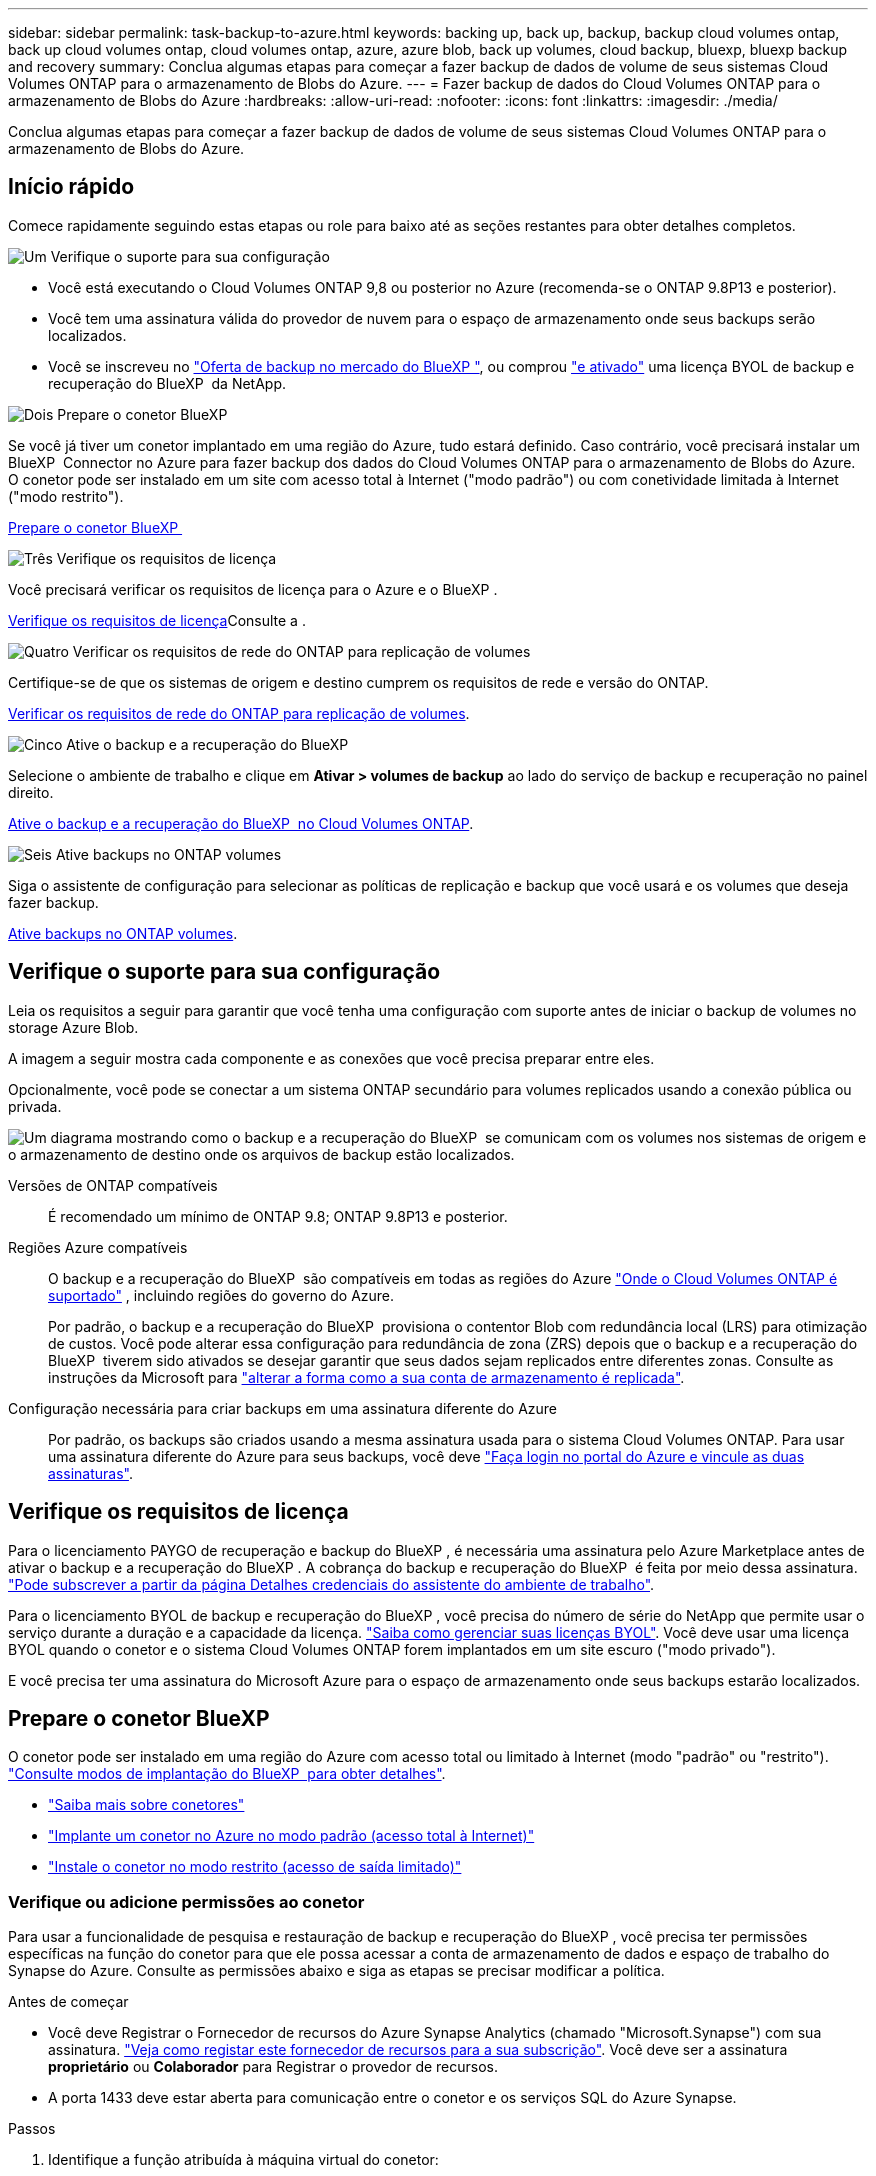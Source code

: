 ---
sidebar: sidebar 
permalink: task-backup-to-azure.html 
keywords: backing up, back up, backup, backup cloud volumes ontap, back up cloud volumes ontap, cloud volumes ontap, azure, azure blob, back up volumes, cloud backup, bluexp, bluexp backup and recovery 
summary: Conclua algumas etapas para começar a fazer backup de dados de volume de seus sistemas Cloud Volumes ONTAP para o armazenamento de Blobs do Azure. 
---
= Fazer backup de dados do Cloud Volumes ONTAP para o armazenamento de Blobs do Azure
:hardbreaks:
:allow-uri-read: 
:nofooter: 
:icons: font
:linkattrs: 
:imagesdir: ./media/


[role="lead"]
Conclua algumas etapas para começar a fazer backup de dados de volume de seus sistemas Cloud Volumes ONTAP para o armazenamento de Blobs do Azure.



== Início rápido

Comece rapidamente seguindo estas etapas ou role para baixo até as seções restantes para obter detalhes completos.

.image:https://raw.githubusercontent.com/NetAppDocs/common/main/media/number-1.png["Um"] Verifique o suporte para sua configuração
[role="quick-margin-list"]
* Você está executando o Cloud Volumes ONTAP 9,8 ou posterior no Azure (recomenda-se o ONTAP 9.8P13 e posterior).
* Você tem uma assinatura válida do provedor de nuvem para o espaço de armazenamento onde seus backups serão localizados.
* Você se inscreveu no https://azuremarketplace.microsoft.com/en-us/marketplace/apps/netapp.cloud-manager?tab=Overview["Oferta de backup no mercado do BlueXP "^], ou comprou link:task-licensing-cloud-backup.html#use-a-bluexp-backup-and-recovery-byol-license["e ativado"^] uma licença BYOL de backup e recuperação do BlueXP  da NetApp.


.image:https://raw.githubusercontent.com/NetAppDocs/common/main/media/number-2.png["Dois"] Prepare o conetor BlueXP 
[role="quick-margin-para"]
Se você já tiver um conetor implantado em uma região do Azure, tudo estará definido. Caso contrário, você precisará instalar um BlueXP  Connector no Azure para fazer backup dos dados do Cloud Volumes ONTAP para o armazenamento de Blobs do Azure. O conetor pode ser instalado em um site com acesso total à Internet ("modo padrão") ou com conetividade limitada à Internet ("modo restrito").

[role="quick-margin-para"]
<<Prepare o conetor BlueXP >>

.image:https://raw.githubusercontent.com/NetAppDocs/common/main/media/number-3.png["Três"] Verifique os requisitos de licença
[role="quick-margin-para"]
Você precisará verificar os requisitos de licença para o Azure e o BlueXP .

[role="quick-margin-para"]
<<Verifique os requisitos de licença>>Consulte a .

.image:https://raw.githubusercontent.com/NetAppDocs/common/main/media/number-4.png["Quatro"] Verificar os requisitos de rede do ONTAP para replicação de volumes
[role="quick-margin-para"]
Certifique-se de que os sistemas de origem e destino cumprem os requisitos de rede e versão do ONTAP.

[role="quick-margin-para"]
<<Verificar os requisitos de rede do ONTAP para replicação de volumes>>.

.image:https://raw.githubusercontent.com/NetAppDocs/common/main/media/number-5.png["Cinco"] Ative o backup e a recuperação do BlueXP 
[role="quick-margin-para"]
Selecione o ambiente de trabalho e clique em *Ativar > volumes de backup* ao lado do serviço de backup e recuperação no painel direito.

[role="quick-margin-para"]
<<Ative o backup e a recuperação do BlueXP  no Cloud Volumes ONTAP>>.

.image:https://raw.githubusercontent.com/NetAppDocs/common/main/media/number-6.png["Seis"] Ative backups no ONTAP volumes
[role="quick-margin-para"]
Siga o assistente de configuração para selecionar as políticas de replicação e backup que você usará e os volumes que deseja fazer backup.

[role="quick-margin-para"]
<<Ative backups no ONTAP volumes>>.



== Verifique o suporte para sua configuração

Leia os requisitos a seguir para garantir que você tenha uma configuração com suporte antes de iniciar o backup de volumes no storage Azure Blob.

A imagem a seguir mostra cada componente e as conexões que você precisa preparar entre eles.

Opcionalmente, você pode se conectar a um sistema ONTAP secundário para volumes replicados usando a conexão pública ou privada.

image:diagram_cloud_backup_cvo_azure.png["Um diagrama mostrando como o backup e a recuperação do BlueXP  se comunicam com os volumes nos sistemas de origem e o armazenamento de destino onde os arquivos de backup estão localizados."]

Versões de ONTAP compatíveis:: É recomendado um mínimo de ONTAP 9.8; ONTAP 9.8P13 e posterior.
Regiões Azure compatíveis:: O backup e a recuperação do BlueXP  são compatíveis em todas as regiões do Azure https://cloud.netapp.com/cloud-volumes-global-regions["Onde o Cloud Volumes ONTAP é suportado"^] , incluindo regiões do governo do Azure.
+
--
Por padrão, o backup e a recuperação do BlueXP  provisiona o contentor Blob com redundância local (LRS) para otimização de custos. Você pode alterar essa configuração para redundância de zona (ZRS) depois que o backup e a recuperação do BlueXP  tiverem sido ativados se desejar garantir que seus dados sejam replicados entre diferentes zonas. Consulte as instruções da Microsoft para https://learn.microsoft.com/en-us/azure/storage/common/redundancy-migration?tabs=portal["alterar a forma como a sua conta de armazenamento é replicada"^].

--
Configuração necessária para criar backups em uma assinatura diferente do Azure:: Por padrão, os backups são criados usando a mesma assinatura usada para o sistema Cloud Volumes ONTAP. Para usar uma assinatura diferente do Azure para seus backups, você deve link:reference-backup-multi-account-azure.html["Faça login no portal do Azure e vincule as duas assinaturas"].




== Verifique os requisitos de licença

Para o licenciamento PAYGO de recuperação e backup do BlueXP , é necessária uma assinatura pelo Azure Marketplace antes de ativar o backup e a recuperação do BlueXP . A cobrança do backup e recuperação do BlueXP  é feita por meio dessa assinatura. https://docs.netapp.com/us-en/bluexp-cloud-volumes-ontap/task-deploying-otc-azure.html["Pode subscrever a partir da página Detalhes  credenciais do assistente do ambiente de trabalho"^].

Para o licenciamento BYOL de backup e recuperação do BlueXP , você precisa do número de série do NetApp que permite usar o serviço durante a duração e a capacidade da licença. link:task-licensing-cloud-backup.html#use-a-bluexp-backup-and-recovery-byol-license["Saiba como gerenciar suas licenças BYOL"]. Você deve usar uma licença BYOL quando o conetor e o sistema Cloud Volumes ONTAP forem implantados em um site escuro ("modo privado").

E você precisa ter uma assinatura do Microsoft Azure para o espaço de armazenamento onde seus backups estarão localizados.



== Prepare o conetor BlueXP 

O conetor pode ser instalado em uma região do Azure com acesso total ou limitado à Internet (modo "padrão" ou "restrito"). https://docs.netapp.com/us-en/bluexp-setup-admin/concept-modes.html["Consulte modos de implantação do BlueXP  para obter detalhes"^].

* https://docs.netapp.com/us-en/bluexp-setup-admin/concept-connectors.html["Saiba mais sobre conetores"^]
* https://docs.netapp.com/us-en/bluexp-setup-admin/task-quick-start-connector-azure.html["Implante um conetor no Azure no modo padrão (acesso total à Internet)"^]
* https://docs.netapp.com/us-en/bluexp-setup-admin/task-quick-start-restricted-mode.html["Instale o conetor no modo restrito (acesso de saída limitado)"^]




=== Verifique ou adicione permissões ao conetor

Para usar a funcionalidade de pesquisa e restauração de backup e recuperação do BlueXP , você precisa ter permissões específicas na função do conetor para que ele possa acessar a conta de armazenamento de dados e espaço de trabalho do Synapse do Azure. Consulte as permissões abaixo e siga as etapas se precisar modificar a política.

.Antes de começar
* Você deve Registrar o Fornecedor de recursos do Azure Synapse Analytics (chamado "Microsoft.Synapse") com sua assinatura. https://docs.microsoft.com/en-us/azure/azure-resource-manager/management/resource-providers-and-types#register-resource-provider["Veja como registar este fornecedor de recursos para a sua subscrição"^]. Você deve ser a assinatura *proprietário* ou *Colaborador* para Registrar o provedor de recursos.
* A porta 1433 deve estar aberta para comunicação entre o conetor e os serviços SQL do Azure Synapse.


.Passos
. Identifique a função atribuída à máquina virtual do conetor:
+
.. No portal do Azure, abra o serviço de máquinas virtuais.
.. Selecione a máquina virtual do conetor.
.. Em Configurações, selecione *identidade*.
.. Selecione *atribuições de função do Azure*.
.. Anote a função personalizada atribuída à máquina virtual do conetor.


. Atualize a função personalizada:
+
.. No portal do Azure, abra sua assinatura do Azure.
.. Selecione *Access Control (IAM) > Roles*.
.. Selecione a elipse (*...*) para a função personalizada e, em seguida, selecione *Edit*.
.. Selecione *JSON* e adicione as seguintes permissões:
+
[%collapsible]
====
[source, json]
----
"Microsoft.Storage/storageAccounts/listkeys/action",
"Microsoft.Storage/storageAccounts/read",
"Microsoft.Storage/storageAccounts/write",
"Microsoft.Storage/storageAccounts/blobServices/containers/read",
"Microsoft.Storage/storageAccounts/listAccountSas/action",
"Microsoft.KeyVault/vaults/read",
"Microsoft.KeyVault/vaults/accessPolicies/write",
"Microsoft.Network/networkInterfaces/read",
"Microsoft.Resources/subscriptions/locations/read",
"Microsoft.Network/virtualNetworks/read",
"Microsoft.Network/virtualNetworks/subnets/read",
"Microsoft.Resources/subscriptions/resourceGroups/read",
"Microsoft.Resources/subscriptions/resourcegroups/resources/read",
"Microsoft.Resources/subscriptions/resourceGroups/write",
"Microsoft.Authorization/locks/*",
"Microsoft.Network/privateEndpoints/write",
"Microsoft.Network/privateEndpoints/read",
"Microsoft.Network/privateDnsZones/virtualNetworkLinks/write",
"Microsoft.Network/virtualNetworks/join/action",
"Microsoft.Network/privateDnsZones/A/write",
"Microsoft.Network/privateDnsZones/read",
"Microsoft.Network/privateDnsZones/virtualNetworkLinks/read",
"Microsoft.Network/networkInterfaces/delete",
"Microsoft.Network/networkSecurityGroups/delete",
"Microsoft.Resources/deployments/delete",
"Microsoft.ManagedIdentity/userAssignedIdentities/assign/action",
"Microsoft.Synapse/workspaces/write",
"Microsoft.Synapse/workspaces/read",
"Microsoft.Synapse/workspaces/delete",
"Microsoft.Synapse/register/action",
"Microsoft.Synapse/checkNameAvailability/action",
"Microsoft.Synapse/workspaces/operationStatuses/read",
"Microsoft.Synapse/workspaces/firewallRules/read",
"Microsoft.Synapse/workspaces/replaceAllIpFirewallRules/action",
"Microsoft.Synapse/workspaces/operationResults/read",
"Microsoft.Synapse/workspaces/privateEndpointConnectionsApproval/action"
----
====
+
https://docs.netapp.com/us-en/bluexp-setup-admin/reference-permissions-azure.html["Veja o formato JSON completo da política"^]

.. Clique em *Revisão e atualização* e, em seguida, clique em *Atualização*.






=== Informações necessárias para usar chaves gerenciadas pelo cliente para criptografia de dados

Você pode usar suas próprias chaves gerenciadas pelo cliente para criptografia de dados no assistente de ativação em vez de usar as chaves de criptografia gerenciadas pela Microsoft padrão. Nesse caso, você precisará ter a assinatura do Azure, o nome do Cofre-chave e a chave. https://docs.microsoft.com/en-us/azure/storage/common/customer-managed-keys-overview["Veja como usar suas próprias chaves"^].

O backup e a recuperação do BlueXP  são compatíveis com _políticas de acesso do Azure_, o modelo de permissão de controle de acesso baseado em função do Azure_ (Azure RBAC) e o _modelo de segurança de hardware gerenciado_ (HSM) (consulte a https://learn.microsoft.com/en-us/azure/key-vault/managed-hsm/overview["O que é o HSM gerenciado do Azure Key Vault?"]).



=== Crie sua conta de armazenamento Azure Blob

Por padrão, o serviço cria contas de armazenamento para você. Se quiser usar suas próprias contas de armazenamento, você pode criá-las antes de iniciar o assistente de ativação de backup e, em seguida, selecionar essas contas de armazenamento no assistente.

link:concept-protection-journey.html#do-you-want-to-create-your-own-object-storage-container["Saiba mais sobre como criar suas próprias contas de armazenamento"^].



== Verificar os requisitos de rede do ONTAP para replicação de volumes

Se você planeja criar volumes replicados em um sistema ONTAP secundário usando o backup e a recuperação do BlueXP , certifique-se de que os sistemas de origem e destino atendam aos seguintes requisitos de rede.



==== Requisitos de rede da ONTAP no local

* Se o cluster estiver em suas instalações, você deverá ter uma conexão da rede corporativa à rede virtual no provedor de nuvem. Normalmente, esta é uma conexão VPN.
* Os clusters do ONTAP devem atender a requisitos adicionais de sub-rede, porta, firewall e cluster.
+
Como você pode replicar para o Cloud Volumes ONTAP ou sistemas locais, revise os requisitos de peering para sistemas ONTAP locais. https://docs.netapp.com/us-en/ontap-sm-classic/peering/reference_prerequisites_for_cluster_peering.html["Veja os pré-requisitos para peering de cluster na documentação do ONTAP"^].





==== Requisitos de rede da Cloud Volumes ONTAP

* O grupo de segurança da instância deve incluir as regras de entrada e saída necessárias: Especificamente, regras para ICMP e portas 11104 e 11105. Essas regras estão incluídas no grupo de segurança predefinido.


* Para replicar dados entre dois sistemas Cloud Volumes ONTAP em sub-redes diferentes, as sub-redes devem ser roteadas juntas (essa é a configuração padrão).




== Ative o backup e a recuperação do BlueXP  no Cloud Volumes ONTAP

É fácil habilitar o backup e a recuperação do BlueXP . As etapas diferem ligeiramente dependendo se você tem um sistema Cloud Volumes ONTAP existente ou um novo.

*Ativar backup e recuperação do BlueXP  em um novo sistema*

O backup e a recuperação do BlueXP  são ativados por padrão no assistente do ambiente de trabalho. Certifique-se de que mantém a opção ativada.

 https://docs.netapp.com/us-en/bluexp-cloud-volumes-ontap/task-deploying-otc-azure.html["Iniciar o Cloud Volumes ONTAP no Azure"^]Consulte para obter os requisitos e detalhes para criar seu sistema Cloud Volumes ONTAP.


NOTE: Se você quiser escolher o nome do grupo de recursos, *Disable* backup e recuperação do BlueXP  ao implantar o Cloud Volumes ONTAP. Siga as etapas para <<enable-bluexp-backup-and-recovery-on-cloud-volumes-ontap,Ativar o backup e a recuperação do BlueXP  em um sistema existente>>habilitar o backup e a recuperação do BlueXP  e escolher o grupo de recursos.

.Passos
. No BlueXP  Canvas, selecione *Adicionar ambiente de trabalho*, escolha o provedor de nuvem e selecione *Adicionar novo*. Selecione *Create Cloud Volumes ONTAP*.
. Selecione *Microsoft Azure* como provedor de nuvem e escolha um único nó ou sistema de HA.
. Na página Definir credenciais do Azure, insira o nome das credenciais, o ID do cliente, o segredo do cliente e o ID do diretório e clique em *continuar*.
. Preencha a página Detalhes e credenciais e certifique-se de que uma assinatura do Azure Marketplace está em vigor e clique em *continuar*.
. Na página Serviços, deixe o serviço ativado e clique em *continuar*.
+
image:screenshot_backup_to_gcp.png["Mostra a opção de backup e recuperação do BlueXP  no assistente de ambiente de trabalho."]

. Complete as páginas no assistente para implantar o sistema.


.Resultado
O backup e a recuperação do BlueXP  estão ativados no sistema. Depois de criar volumes nesses sistemas Cloud Volumes ONTAP, inicie o backup e a recuperação do BlueXP  e link:task-manage-backups-ontap.html#activate-backup-on-additional-volumes-in-a-working-environment["ative o backup em cada volume que você deseja proteger"]o .

*Ativar backup e recuperação do BlueXP  em um sistema existente*

Ative o backup e a recuperação do BlueXP  a qualquer momento diretamente do ambiente de trabalho.

.Passos
. No BlueXP  Canvas, selecione o ambiente de trabalho e selecione *Enable* ao lado do serviço de backup e recuperação no painel direito.
+
Se o destino do Blob do Azure para seus backups existir como um ambiente de trabalho no Canvas, você poderá arrastar o cluster para o ambiente de trabalho do Blob do Azure para iniciar o assistente de configuração.

+
image:screenshot_backup_cvo_enable.png["Uma captura de tela que mostra o botão de ativação de backup e recuperação do BlueXP , que está disponível depois de selecionar um ambiente de trabalho."]

. Conclua as páginas no assistente para implantar o backup e a recuperação do BlueXP .
. Quando pretender iniciar cópias de segurança, avance para <<Ative backups no ONTAP volumes>>o .




== Ative backups no ONTAP volumes

Ative os backups a qualquer momento diretamente do seu ambiente de trabalho no local.

Um assistente leva você através dos seguintes passos principais:

* <<Selecione os volumes que deseja fazer backup>>
* <<Defina a estratégia de backup>>
* <<Reveja as suas seleções>>


Você também pode <<Mostrar os comandos API>>na etapa de revisão, para que você possa copiar o código para automatizar a ativação de backup para futuros ambientes de trabalho.



=== Inicie o assistente

.Passos
. Acesse o assistente Ativar backup e recuperação usando uma das seguintes maneiras:
+
** Na tela BlueXP , selecione o ambiente de trabalho e selecione *Ativar > volumes de backup* ao lado do serviço de backup e recuperação no painel direito.
+
image:screenshot_backup_onprem_enable.png["Uma captura de tela que mostra o botão de ativação de backup e recuperação que está disponível depois de selecionar um ambiente de trabalho."]

+
Se o destino do Azure para seus backups existir como um ambiente de trabalho no Canvas, você poderá arrastar o cluster do ONTAP para o armazenamento de objetos Blob do Azure.

** Selecione *volumes* na barra de backup e recuperação. Na guia volumes, selecione o ícone *ações* image:icon-action.png["Ícone ações"]e selecione *Ativar Backup* para um único volume (que ainda não tem replicação ou backup para armazenamento de objetos já ativado).


+
A página Introdução do assistente mostra as opções de proteção, incluindo snapshots locais, replicação e backups. Se você fez a segunda opção nesta etapa, a página Definir estratégia de backup será exibida com um volume selecionado.

. Continue com as seguintes opções:
+
** Se já tiver um conetor BlueXP , está tudo definido. Basta selecionar *seguinte*.
** Se você ainda não tiver um conetor BlueXP , a opção *Adicionar um conetor* será exibida. <<Prepare o conetor BlueXP >>Consulte a .






=== Selecione os volumes que deseja fazer backup

Escolha os volumes que você deseja proteger. Um volume protegido é aquele que tem uma ou mais das seguintes opções: Política de snapshot, política de replicação, política de backup para objeto.

Você pode optar por proteger o FlexVol ou o FlexGroup volumes. No entanto, não é possível selecionar uma combinação desses volumes ao ativar o backup para um ambiente de trabalho. Veja como link:task-manage-backups-ontap.html#activate-backup-on-additional-volumes-in-a-working-environment["ative o backup para volumes adicionais no ambiente de trabalho"](FlexVol ou FlexGroup) depois de configurar o backup para os volumes iniciais.

[NOTE]
====
* Você pode ativar um backup apenas em um único volume FlexGroup de cada vez.
* Os volumes selecionados devem ter a mesma configuração SnapLock. Todos os volumes devem ter o SnapLock Enterprise ativado ou o SnapLock desativado.


====
.Passos
Observe que se os volumes escolhidos já tiverem políticas Snapshot ou replicação aplicadas, as políticas selecionadas posteriormente substituirão essas políticas existentes.

. Na página Selecionar volumes, selecione o volume ou volumes que deseja proteger.
+
** Opcionalmente, filtre as linhas para mostrar apenas volumes com determinados tipos de volume, estilos e muito mais para facilitar a seleção.
** Depois de selecionar o primeiro volume, você pode selecionar todos os volumes FlexVol. (Os volumes FlexGroup só podem ser selecionados um de cada vez.) Para fazer backup de todos os volumes FlexVol existentes, marque primeiro um volume e marque a caixa na linha de título. (image:button_backup_all_volumes.png[""]).
** Para fazer backup de volumes individuais, marque a caixa para cada volume (image:button_backup_1_volume.png[""] ).


. Selecione *seguinte*.




=== Defina a estratégia de backup

Definir a estratégia de backup envolve definir as seguintes opções:

* Quer você queira uma ou todas as opções de backup: Snapshots locais, replicação e backup no storage de objetos
* Arquitetura
* Política de instantâneo local
* Destino e política de replicação
+

NOTE: Se os volumes escolhidos tiverem políticas de Snapshot e replicação diferentes das políticas selecionadas nesta etapa, as políticas existentes serão sobrescritas.

* Backup para informações de armazenamento de objetos (provedor, criptografia, rede, política de backup e opções de exportação).


.Passos
. Na página Definir estratégia de backup, escolha uma ou todas as opções a seguir. Todos os três são selecionados por padrão:
+
** *Instantâneos locais*: Se você estiver executando replicação ou fazendo backup em armazenamento de objetos, os snapshots locais devem ser criados.
** *Replicação*: Cria volumes replicados em outro sistema de armazenamento ONTAP.
** *Backup*: Faz backup de volumes para armazenamento de objetos.


. *Arquitetura*: Se você escolheu replicação e backup, escolha um dos seguintes fluxos de informações:
+
** *Cascading*: As informações fluem do sistema de armazenamento primário para o secundário e do armazenamento secundário para o armazenamento de objetos.
** *Fan out*: As informações fluem do sistema de armazenamento primário para o secundário _e_ do armazenamento primário para o armazenamento de objetos.
+
Para obter detalhes sobre essas arquiteturas, link:concept-protection-journey.html["Planeje sua jornada de proteção"]consulte .



. *Snapshot local*: Escolha uma política Snapshot existente ou crie uma.
+

TIP: Para criar uma política personalizada antes de ativar a captura Instantânea, link:task-create-policies-ontap.html["Crie uma política"]consulte .

+
Para criar uma política, selecione *criar nova política* e faça o seguinte:

+
** Introduza o nome da política.
** Selecione até 5 programações, normalmente de frequências diferentes.
** Selecione *criar*.


. *Replicação*: Defina as seguintes opções:
+
** *Destino de replicação*: Selecione o ambiente de trabalho de destino e SVM. Opcionalmente, selecione o agregado de destino ou agregados e o prefixo ou sufixo que será adicionado ao nome do volume replicado.
** *Política de replicação*: Escolha uma política de replicação existente ou crie uma.
+

TIP: Para criar uma política personalizada antes de ativar a replicação, link:task-create-policies-ontap.html["Crie uma política"]consulte .

+
Para criar uma política, selecione *criar nova política* e faça o seguinte:

+
*** Introduza o nome da política.
*** Selecione até 5 programações, normalmente de frequências diferentes.
*** Selecione *criar*.




. *Fazer backup para Objeto*: Se você selecionou *Backup*, defina as seguintes opções:
+
** *Fornecedor*: Selecione *Microsoft Azure*.
** *Configurações do provedor*: Insira os detalhes do provedor.
+
Introduza a região onde os backups serão armazenados. Esta pode ser uma região diferente da onde reside o sistema Cloud Volumes ONTAP.

+
Crie uma nova conta de armazenamento ou selecione uma existente.

+
Insira a assinatura do Azure usada para armazenar os backups. Essa pode ser uma assinatura diferente de onde o sistema Cloud Volumes ONTAP reside. Para usar uma assinatura diferente do Azure para seus backups, você deve link:reference-backup-multi-account-azure.html["Faça login no portal do Azure e vincule as duas assinaturas"].

+
Crie seu próprio grupo de recursos que gerencia o contentor Blob ou selecione o tipo e o grupo do grupo de recursos.

+

TIP: Se você quiser proteger seus arquivos de backup de serem modificados ou excluídos, verifique se a conta de armazenamento foi criada com armazenamento imutável habilitado usando um período de retenção de 30 dias.

+

TIP: Se você quiser categorizar arquivos de backup mais antigos no Azure Archive Storage para otimização de custo adicional, verifique se a conta de storage tem a regra de ciclo de vida apropriada.

** *Chave de criptografia*: Se você criou uma nova conta de armazenamento do Azure, insira as informações da chave de criptografia fornecidas pelo provedor. Escolha se irá utilizar as chaves de encriptação padrão do Azure ou escolher as suas próprias chaves geridas pelo cliente na sua conta Azure para gerir a encriptação dos seus dados.
+
Se você optar por usar suas próprias chaves gerenciadas pelo cliente, insira o cofre de chaves e as informações da chave. https://docs.microsoft.com/en-us/azure/storage/common/customer-managed-keys-overview["Saiba como usar suas próprias chaves"].



+

NOTE: Se você escolheu uma conta de armazenamento Microsoft existente, as informações de criptografia já estão disponíveis, para que você não precise inseri-la agora.

+
** *Rede*: Escolha o IPspace e se você usará um endpoint privado. O endpoint privado está desativado por predefinição.
+
... O espaço de IPspace no cluster do ONTAP onde residem os volumes que você deseja fazer backup. As LIFs entre clusters para este espaço IPspace devem ter acesso de saída à Internet.
... Opcionalmente, escolha se você usará um endpoint privado do Azure que você configurou anteriormente. https://learn.microsoft.com/en-us/azure/private-link/private-endpoint-overview["Saiba mais sobre como usar um endpoint privado do Azure"].


** *Política de backup*: Selecione uma política de armazenamento de backup para objeto existente.
+

TIP: Para criar uma política personalizada antes de ativar a cópia de segurança, link:task-create-policies-ontap.html["Crie uma política"]consulte .

+
Para criar uma política, selecione *criar nova política* e faça o seguinte:

+
*** Introduza o nome da política.
*** Para políticas de backup para objeto, defina as configurações DataLock e proteção contra ransomware. Para obter detalhes sobre DataLock e proteção contra ransomware, link:concept-cloud-backup-policies.html["Configurações de política de backup para objeto"]consulte .
*** Selecione até 5 programações, normalmente de frequências diferentes.
*** Selecione *criar*.


** *Exportar cópias Snapshot existentes para o armazenamento de objetos como cópias de backup*: Se houver cópias Snapshot locais para volumes neste ambiente de trabalho que correspondam ao rótulo de agendamento de backup que você acabou de selecionar para este ambiente de trabalho (por exemplo, diário, semanal, etc.), esse prompt adicional será exibido. Marque esta caixa para que todos os snapshots históricos sejam copiados para o armazenamento de objetos como arquivos de backup para garantir a proteção mais completa para seus volumes.


. Selecione *seguinte*.




=== Reveja as suas seleções

Esta é a oportunidade de rever as suas seleções e fazer ajustes, se necessário.

.Passos
. Na página Review (Revisão), reveja as suas seleções.
. Opcionalmente, marque a caixa para *Sincronizar automaticamente os rótulos de política Snapshot com os rótulos de política de replicação e backup*. Isso cria snapshots com um rótulo que corresponde aos rótulos nas políticas de replicação e backup.
. Selecione *Ativar Backup*.


.Resultado
O backup e a recuperação do BlueXP  começam a fazer os backups iniciais dos seus volumes. A transferência de linha de base do volume replicado e do arquivo de backup inclui uma cópia completa dos dados do sistema de storage primário. As transferências subsequentes contêm cópias diferenciais dos dados de storage primário contidos nas cópias Snapshot.

Um volume replicado é criado no cluster de destino que será sincronizado com o volume primário.

Um contentor de armazenamento de Blob é criado no grupo de recursos que você inseriu e os arquivos de backup são armazenados lá.

Por padrão, o backup e a recuperação do BlueXP  provisiona o contentor Blob com redundância local (LRS) para otimização de custos. Você pode alterar essa configuração para redundância de zona (ZRS) se quiser garantir que seus dados sejam replicados entre diferentes zonas. Consulte as instruções da Microsoft para https://learn.microsoft.com/en-us/azure/storage/common/redundancy-migration?tabs=portal["alterar a forma como a sua conta de armazenamento é replicada"^].

O Painel de backup de volume é exibido para que você possa monitorar o estado dos backups.

Também pode monitorizar o estado dos trabalhos de cópia de segurança e restauro utilizando o link:task-monitor-backup-jobs.html["Painel monitorização de trabalhos"^].



=== Mostrar os comandos API

Você pode querer exibir e, opcionalmente, copiar os comandos API usados no assistente Ativar backup e recuperação. Você pode querer fazer isso para automatizar a ativação de backup em futuros ambientes de trabalho.

.Passos
. No assistente Ativar backup e recuperação, selecione *Exibir solicitação de API*.
. Para copiar os comandos para a área de transferência, selecione o ícone *Copiar*.




== O que se segue?

* Você pode link:task-manage-backups-ontap.html["gerencie seus arquivos de backup e políticas de backup"^]. Isso inclui iniciar e parar backups, excluir backups, adicionar e alterar o agendamento de backup e muito mais.
* Você pode link:task-manage-backup-settings-ontap.html["gerencie as configurações de backup no nível do cluster"^]. Isso inclui alterar a largura de banda da rede disponível para fazer upload de backups para o armazenamento de objetos, alterar a configuração de backup automático para volumes futuros e muito mais.
* Você também pode link:task-restore-backups-ontap.html["restaure volumes, pastas ou arquivos individuais a partir de um arquivo de backup"^]acessar um sistema Cloud Volumes ONTAP no Azure ou um sistema ONTAP no local.

